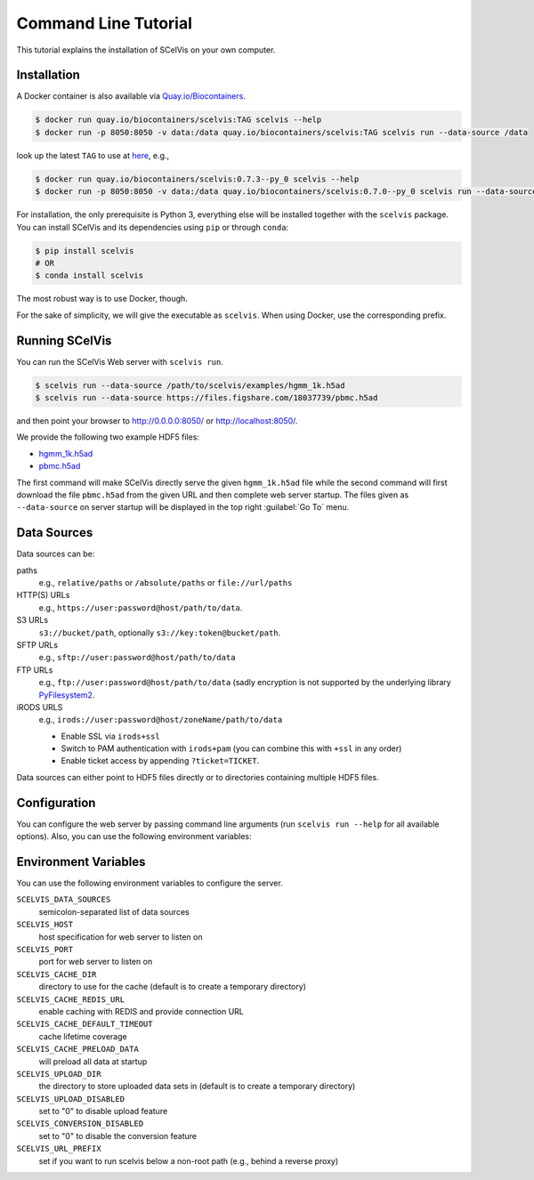 .. _tutorial_cli:

=====================
Command Line Tutorial
=====================

This tutorial explains the installation of SCelVis on your own computer.

------------
Installation
------------

A Docker container is also available via `Quay.io/Biocontainers <https://quay.io/organization/biocontainers>`_.

.. code-block:: shell

    $ docker run quay.io/biocontainers/scelvis:TAG scelvis --help
    $ docker run -p 8050:8050 -v data:/data quay.io/biocontainers/scelvis:TAG scelvis run --data-source /data

look up the latest ``TAG`` to use at `here <https://quay.io/repository/biocontainers/scelvis?tab=tags>`_, e.g.,

.. code-block:: shell

    $ docker run quay.io/biocontainers/scelvis:0.7.3--py_0 scelvis --help
    $ docker run -p 8050:8050 -v data:/data quay.io/biocontainers/scelvis:0.7.0--py_0 scelvis run --data-source /data

For installation, the only prerequisite is Python 3, everything else will be installed together with the ``scelvis`` package.
You can install SCelVis and its dependencies using ``pip`` or through ``conda``:

.. code-block:: shell

    $ pip install scelvis
    # OR
    $ conda install scelvis

The most robust way is to use Docker, though.

For the sake of simplicity, we will give the executable as ``scelvis``.
When using Docker, use the corresponding prefix.

---------------
Running SCelVis
---------------


You can run the SCelVis Web server with ``scelvis run``.

.. code-block:: shell

    $ scelvis run --data-source /path/to/scelvis/examples/hgmm_1k.h5ad
    $ scelvis run --data-source https://files.figshare.com/18037739/pbmc.h5ad


and then point your browser to http://0.0.0.0:8050/ or http://localhost:8050/.

We provide the following two example HDF5 files:

- `hgmm_1k.h5ad <https://github.com/bihealth/scelvis/raw/master/examples/hgmm_1k.h5ad>`_
- `pbmc.h5ad <https://files.figshare.com/18037739/pbmc.h5ad>`_

The first command will make SCelVis directly serve the given ``hgmm_1k.h5ad`` file while the second command will first download the file ``pbmc.h5ad`` from the given URL and then complete web server startup.
The files given as ``--data-source`` on server startup will be displayed in the top right :guilabel:`Go To` menu.

------------
Data Sources
------------

Data sources can be:

paths
    e.g., ``relative/paths`` or ``/absolute/paths`` or ``file://url/paths``

HTTP(S) URLs
    e.g., ``https://user:password@host/path/to/data``.

S3 URLs
    ``s3://bucket/path``, optionally ``s3://key:token@bucket/path``.

SFTP URLs
    e.g., ``sftp://user:password@host/path/to/data``

FTP URLs
    e.g., ``ftp://user:password@host/path/to/data`` (sadly encryption is not supported by the underlying library `PyFilesystem2 <https://github.com/PyFilesystem/pyfilesystem2>`__.

iRODS URLS
    e.g., ``irods://user:password@host/zoneName/path/to/data``

    - Enable SSL via ``irods+ssl``
    - Switch to PAM authentication with ``irods+pam`` (you can combine this with ``+ssl`` in any order)
    - Enable ticket access by appending ``?ticket=TICKET``.

Data sources can either point to HDF5 files directly or to directories containing multiple HDF5 files.

-------------
Configuration
-------------

You can configure the web server by passing command line arguments (run ``scelvis run --help`` for all available options).
Also, you can use the following environment variables:

---------------------
Environment Variables
---------------------

You can use the following environment variables to configure the server.

``SCELVIS_DATA_SOURCES``
    semicolon-separated list of data sources

``SCELVIS_HOST``
    host specification for web server to listen on

``SCELVIS_PORT``
    port for web server to listen on

``SCELVIS_CACHE_DIR``
    directory to use for the cache (default is to create a temporary directory)

``SCELVIS_CACHE_REDIS_URL``
    enable caching with REDIS and provide connection URL

``SCELVIS_CACHE_DEFAULT_TIMEOUT``
    cache lifetime coverage

``SCELVIS_CACHE_PRELOAD_DATA``
    will preload all data at startup

``SCELVIS_UPLOAD_DIR``
    the directory to store uploaded data sets in (default is to create a temporary directory)

``SCELVIS_UPLOAD_DISABLED``
    set to "0" to disable upload feature

``SCELVIS_CONVERSION_DISABLED``
    set to "0" to disable the conversion feature

``SCELVIS_URL_PREFIX``
    set if you want to run scelvis below a non-root path (e.g., behind a reverse proxy)

